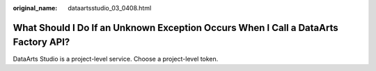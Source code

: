 :original_name: dataartsstudio_03_0408.html

.. _dataartsstudio_03_0408:

What Should I Do If an Unknown Exception Occurs When I Call a DataArts Factory API?
===================================================================================

DataArts Studio is a project-level service. Choose a project-level token.
